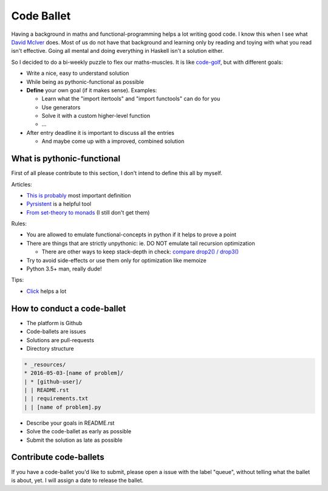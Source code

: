===========
Code Ballet
===========

Having a background in maths and functional-programming helps a lot writing good
code. I know this when I see what `David McIver`_ does. Most of us do not have that
background and learning only by reading and toying with what you read isn't
effective. Going all mental and doing everything in Haskell isn't a solution
either.

.. _`David McIver`: http://hypothesis.works

So I decided to do a bi-weekly puzzle to flex our maths-muscles. It is like
code-golf_, but with different goals:

* Write a nice, easy to understand solution

* While being as pythonic-functional as possible

* **Define** your own goal (if it makes sense). Examples:

  - Learn what the "import itertools" and "import functools" can do for you

  - Use generators

  - Solve it with a custom higher-level function

  - ...

* After entry deadline it is important to discuss all the entries

  - And maybe come up with a improved, combined solution

.. _code-golf: https://en.wikipedia.org/wiki/Code_golf

What is pythonic-functional
===========================

First of all please contribute to this section, I don't intend to define this
all by myself.

Articles:

* `This is probably`_ most important definition

* Pyrsistent_ is a helpful tool

* `From set-theory to monads`_ (I still don't get them)

.. _`This is probably`: https://docs.python.org/dev/howto/functional.html
.. _Pyrsistent: http://pyrsistent.readthedocs.io/en/latest/
.. _`From set-theory to monads`: https://bartoszmilewski.com/2011/01/09/monads-for-the-curious-programmer-part-1/

Rules:

* You are allowed to emulate functional-concepts in python if it helps to prove
  a point

* There are things that are strictly unpythonic: ie. DO NOT emulate tail recursion
  optimization

  - There are other ways to keep stack-depth in check: `compare drop2() / drop3()`_

* Try to avoid side-effects or use them only for optimization like memoize

* Python 3.5+ man, really dude!

Tips:

* Click_ helps a lot

.. _Click: http://click.pocoo.org/6/

.. _`compare drop2() / drop3()`: https://gist.github.com/ganwell/a2c9136398fbbd70796ad15b0778ae68

How to conduct a code-ballet
============================

* The platform is Github

* Code-ballets are issues

* Solutions are pull-requests

* Directory structure

.. code-block:: text
   
    * _resources/
    * 2016-05-03-[name of problem]/
    | * [github-user]/
    | | README.rst
    | | requirements.txt
    | | [name of problem].py

* Describe your goals in README.rst

* Solve the code-ballet as early as possible

* Submit the solution as late as possible

Contribute code-ballets
=======================

If you have a code-ballet you'd like to submit, please open a issue with the
label "queue", without telling what the ballet is about, yet. I will assign a
date to release the ballet.
